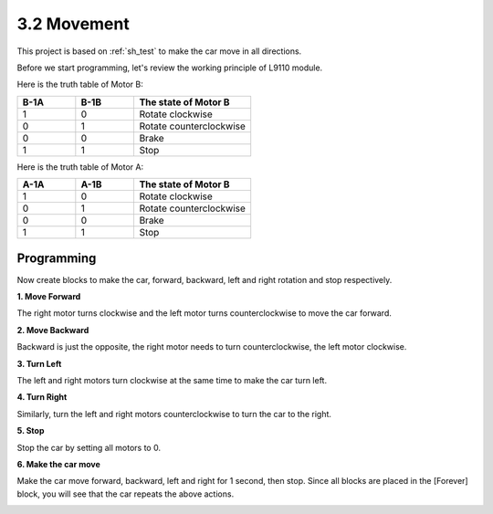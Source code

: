 .. _sh_move:

3.2 Movement
==================

This project is based on :ref:`sh_test` to make the car move in all directions.

Before we start programming, let's review the working principle of L9110 module.

Here is the truth table of Motor B:

.. list-table:: 
    :widths: 25 25 50
    :header-rows: 1

    * - B-1A
      - B-1B
      - The state of Motor B
    * - 1
      - 0
      - Rotate clockwise
    * - 0
      - 1
      - Rotate counterclockwise
    * - 0
      - 0
      - Brake
    * - 1
      - 1
      - Stop

Here is the truth table of Motor A:

.. list-table:: 
    :widths: 25 25 50
    :header-rows: 1

    * - A-1A
      - A-1B
      - The state of Motor B
    * - 1
      - 0
      - Rotate clockwise
    * - 0
      - 1
      - Rotate counterclockwise
    * - 0
      - 0
      - Brake
    * - 1
      - 1
      - Stop



Programming
-------------------

Now create blocks to make the car, forward, backward, left and right rotation and stop respectively.


**1. Move Forward**

The right motor turns clockwise and the left motor turns counterclockwise to move the car forward.

.. image:: img/2_forward.png

**2. Move Backward**

Backward is just the opposite, the right motor needs to turn counterclockwise, the left motor clockwise.

.. image:: img/2_backward.png

**3. Turn Left**

The left and right motors turn clockwise at the same time to make the car turn left.

.. image:: img/2_turn_left.png

**4. Turn Right**

Similarly, turn the left and right motors counterclockwise to turn the car to the right.

.. image:: img/2_turn_right.png

**5. Stop**

Stop the car by setting all motors to 0.

.. image:: img/2_stop.png

**6. Make the car move**

Make the car move forward, backward, left and right for 1 second, then stop. Since all blocks are placed in the [Forever] block, you will see that the car repeats the above actions.

.. image:: img/2_move.png